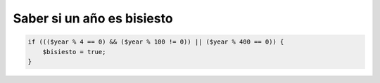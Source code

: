 .. _reference-programacion-apuntes_sin_clasificar-saber_si_un_ano_es_bisiesto:

###########################
Saber si un año es bisiesto
###########################

.. code-block:: php

    if ((($year % 4 == 0) && ($year % 100 != 0)) || ($year % 400 == 0)) {
        $bisiesto = true;
    }
